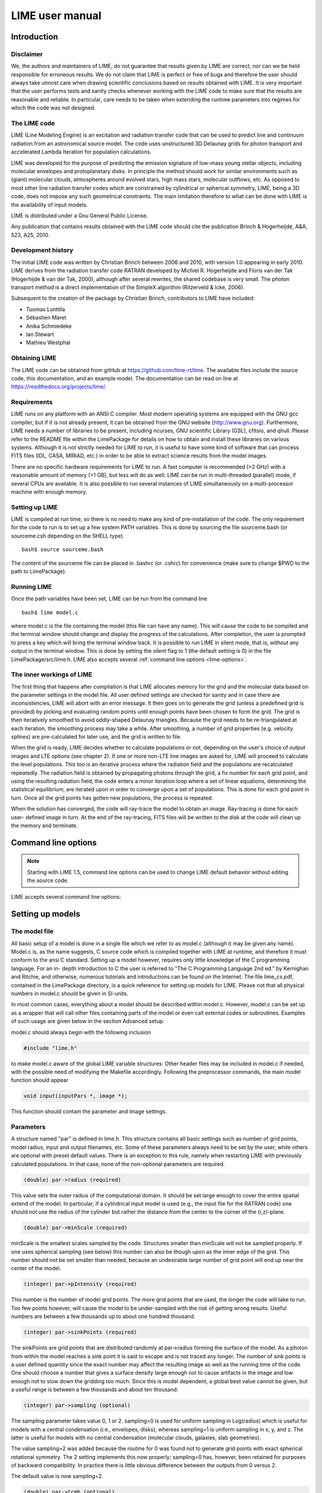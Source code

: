 LIME user manual
================

Introduction
------------

Disclaimer
~~~~~~~~~~

We, the authors and maintainers of LIME, do not
guarantee that results given by LIME are correct, nor can we be held
responsible for erroneous results. We do not claim that LIME
is perfect or free of bugs and therefore the user should always take
utmost care when drawing scientific conclusions based on results
obtained with LIME. It is very important that the user performs tests
and sanity checks whenever working with the LIME code to make sure that
the results are reasonable and reliable. In particular, care needs to be
taken when extending the runtime parameters into regimes for which the
code was not designed.


The LIME code
~~~~~~~~~~~~~

LIME (Line Modeling Engine) is an excitation and radiation transfer
code that can be used to predict line and continuum radiation from an
astronomical source model. The code uses unstructured 3D Delaunay
grids for photon transport and accelerated Lambda Iteration for
population calculations.

LIME was developed for the purpose of predicting the emission signature
of low-mass young stellar objects, including molecular envelopes and
protoplanetary disks. In principle the method should work for similar
environments such as (giant) molecular clouds, atmospheres around
evolved stars, high mass stars, molecular outflows, etc. As opposed to
most other line radiation transfer codes which are constrained by
cylindrical or spherical symmetry, LIME, being a 3D code, does not impose any such
geometrical constraints. The main
limitation therefore to what can be done with LIME is the availability of input
models.

LIME is distributed under a Gnu General Public License.

Any publication that contains results obtained with the LIME code should cite the publication
Brinch & Hogerheijde, A&A, 523, A25, 2010.

Development history
~~~~~~~~~~~~~~~~~~~

The initial LIME code was written by Christian Brinch
between 2006 and 2010, with version 1.0 appearing in early 2010. LIME
derives from the radiation transfer code RATRAN developed by
Michiel R.  Hogerheijde and Floris van der Tak (Hogerhijde & van der
Tak, 2000), although after several rewrites, the shared codebase is
very small. The photon transport method is a direct implementation of
the SimpleX algorithm (Ritzerveld & Icke, 2006).

Subsequent to the creation of the package by Christian Brinch, contributors to LIME have included:

- Tuomas Lunttila
- Sébastien Maret
- Anika Schmiedeke
- Ian Stewart
- Mathieu Westphal


Obtaining LIME
~~~~~~~~~~~~~~

The LIME code can be obtained from gitHub at `<https://github.com/lime-rt/lime>`_. The available files include the source code,
this documentation, and an example model. The documentation can be read on line at `<https://readthedocs.org/projects/lime/>`_.

Requirements
~~~~~~~~~~~~

LIME runs on any platform with an ANSI C compiler. Most modern operating
systems are equipped with the GNU gcc compiler, but if it is not already
present, it can be obtained from the GNU website (http://www.gnu.org).
Furthermore, LIME needs a number of libraries to be present, including
ncurses, GNU scientific Library (GSL), cfitsio, and qhull. Please refer
to the README file within the LimePackage for details on how to obtain
and install these libraries on various systems. Although it is not
strictly needed for LIME to run, it is useful to have some kind of
software that can process FITS files (IDL, CASA, MIRIAD, etc.) in order
to be able to extract science results from the model images.

There are no specific hardware requirements for LIME to run.
A fast computer is recommended (>2 GHz) with a reasonable amount of
memory (>1 GB), but less will do as well. LIME can be run in multi-threaded
(parallel) mode, if several CPUs are available. It is also possible to
run several instances of LIME simultaneously on a
multi-processor machine with enough memory.

Setting up LIME
~~~~~~~~~~~~~~~

LIME is compiled at run time, so there is no need to make any kind of
pre-installation of the code. The only requirement for the code to run
is to set up a few system PATH variables. This is done by sourcing the
file sourceme.bash (or sourceme.csh depending on the SHELL type).

::

    bash$ source sourceme.bash

The content of the sourceme file can be placed in .bashrc (or .cshrc)
for convenience (make sure to change $PWD to the path to LimePackage).

Running LIME
~~~~~~~~~~~~

Once the path variables have been set, LIME can be run from the command
line

::

    bash$ lime model.c

where model.c is the file containing the model (this file can have any
name). This will cause the code to be compiled and the terminal window
should change and display the progress of the calculations. After
completion, the user is prompted to press a key which will bring the
terminal window back. It is possible to run LIME in silent mode, that
is, without any output in the terminal window. This is done by setting
the silent flag to 1 (the default setting is 0) in the file
LimePackage/src/lime.h. LIME also accepts several
:ref:`command line options <lime-options>`.

The inner workings of LIME
~~~~~~~~~~~~~~~~~~~~~~~~~~

The first thing that happens after compilation is that LIME allocates
memory for the grid and the molecular data based on the parameter
settings in the model file. All user defined settings are checked for
sanity and in case there are inconsistencies, LIME will abort with an
error message. It then goes on to generate the grid (unless a predefined
grid is provided) by picking and evaluating random points until enough
points have been chosen to form the grid. The grid is then iteratively
smoothed to avoid oddly-shaped Delaunay triangles.
Because the grid needs to be re-triangulated at each iteration, the
smoothing process may take a while. After smoothing, a number of grid
properties (e.g. velocity splines) are pre-calculated for later use, and
the grid is written to file.

When the grid is ready, LIME decides whether to calculate populations or
not, depending on the user's choice of output images and LTE options (see
chapter 2). If one or more non-LTE line images are asked for, LIME will
proceed to calculate the level populations. This too is an iterative
process where the radiation field and the populations are recalculated
repeatedly. The radiation field is obtained by propagating photons
through the grid, a fix number for each grid point, and using the
resulting radiation field, the code enters a minor iteration loop where
a set of linear equations, determining the statistical equilibrium, are
iterated upon in order to converge upon a set of populations. This is
done for each grid point in turn. Once all the grid points has gotten
new populations, the process is repeated.

When the solution has converged, the code will ray-trace the model to
obtain an image. Ray-tracing is done for each user- defined image in
turn. At the end of the ray-tracing, FITS files will be written to the
disk at the code will clean up the memory and terminate.

.. _lime-options:

Command line options
--------------------

.. note::

   Starting with LIME 1.5, command line options can be used to change
   LIME default behavior without editing the source code.

LIME accepts several command line options:

.. option:: -V

   Display version information

.. option:: -h

   Display help message

.. option:: -f

   Use fast exponential computation. When this option is set, LIME
   uses a lookup-table replacement for the exponential function, which
   however (due to cunning use of the properties of the function)
   returns a value with full floating-point precision, indeed with
   better precision than that for much of the range. Use of this
   option reduces the run time by 25%.

Setting up models
-----------------

The model file
~~~~~~~~~~~~~~

All basic setup of a model is done in a single file which we refer to as
model.c (although it may be given any name). Model.c is, as the name
suggests, C source code which is compiled together with LIME at runtime,
and therefore it must conform to the ansi C standard. Setting up a model
however, requires only little knowledge of the C programming language.
For an in- depth introduction to C the user is referred to “The C
Programming Language 2nd ed.” by Kernighan and Ritchie, and otherwise,
numerous tutorials and introductions can be found on the Internet. The
file lime\_cs.pdf, contained in the LimePackage directory, is a quick
reference for setting up models for LIME. Please not that all physical
numbers in model.c should be given in SI-units.

In most common cases, everything about a model should be described
within model.c. However, model.c can be set up as a wrapper that will
call other files containing parts of the model or even call external
codes or subroutines. Examples of such usage are given below in the
section Advanced setup.

model.c should always begin with the following inclusion

.. code:: c

    #include "lime.h"

to make model.c aware of the global LIME variable structures. Other
header files may be included in model.c if needed, with the possible
need of modifying the Makefile accordingly. Following the preprocessor
commands, the main model function should appear

.. code:: c

    void input(inputPars *, image *);

This function should contain the parameter and image settings.

Parameters
~~~~~~~~~~

A structure named "par" is defined in lime.h. This structure contains
all basic settings such as number of grid points, model radius, input
and output filenames, etc. Some of these parameters always need to be
set by the user, while others are optional with preset default values.
There is an exception to this rule, namely when restarting LIME with
previously calculated populations. In that case, none of the
non-optional parameters are required.

.. code:: c

    (double) par->radius (required)

This value sets the outer radius of the computational domain. It should
be set large enough to cover the entire spatial extend of the model. In
particular, if a cylindrical input model is used (e.g., the input file
for the RATRAN code) one should not use the radius of the cylinder but
rather the distance from the center to the corner of the (r,z)-plane.

.. code:: c

    (double) par->minScale (required)

minScale is the smallest scales sampled by the code. Structures smaller
than minScale will not be sampled properly. If one uses spherical
sampling (see below) this number can also be though upon as the inner
edge of the grid. This number should not be set smaller than needed,
because an undesirable large number of grid point will end up near the
center of the model.

.. code:: c

    (integer) par->pIntensity (required)

This number is the number of model grid points. The more grid points
that are used, the longer the code will take to run. Too few points
however, will cause the model to be under-sampled with the risk of
getting wrong results. Useful numbers are between a few thousands up to
about one hundred thousand.

.. code:: c

    (integer) par->sinkPoints (required)

The sinkPoints are grid points that are distributed randomly at
par->radius forming the surface of the model. As a photon from within
the model reaches a sink point it is said to escape and is not traced
any longer. The number of sink points is a user defined quantity since
the exact number may affect the resulting image as well as the running
time of the code. One should choose a number that gives a surface
density large enough not to cause artifacts in the image and low enough
not to slow down the gridding too much. Since this is model dependent, a
global best value cannot be given, but a useful range is between a few
thousands and about ten thousand.

.. code:: c

    (integer) par->sampling (optional)

The sampling parameter takes value 0, 1 or 2. sampling=0 is used for
uniform sampling in Log(radius) which is useful for models with a
central condensation (i.e., envelopes, disks), whereas sampling=1 is
uniform sampling in x, y, and z. The latter is useful for models with no
central condensation (molecular clouds, galaxies, slab geometries).

The value sampling=2 was added because the routine for 0 was found not to generate grid points with exact spherical rotational symmetry. The 2 setting implements this now properly; sampling=0 has, however, been retained for purposes of backward compatibility. In practice there is little obvious difference between the outputs from 0 versus 2.

The default value is now sampling=2.

.. code:: c

    (double) par->tcmb (optional)

This parameter is the temperature of the cosmic microwave background.
This parameter defaults to 2.725K which is the value at zero redshift
(i.e., the solar neighborhood). One should make sure to set this
parameter properly when calculating models at a redshift larger than
zero: TCMB = 2.725(1+z) K. It should be noted that even though LIME can
now take the change in CMB temperature with increasing z into account,
it does not (yet) take cosmological effects into account when
ray-tracing (such as stretching of the frequencies when using Jansky as
unit). This is currently under development.

.. code:: c

    (string) par->moldatfile[i] (optional)

Path to the i’th molecular data file. Molecular data files contains the
energy states, Einstein coefficients, and collisional rates which are
needed by LIME to solve the excitation. These files need to conform to
the standard of the LAMDA database
(http://www.strw.leidenuniv.nl/~moldata). Data files can be downloaded
from the LAMDA database but from LIME version 1.23, LIME can also
download these files automatically. If a data file name is give that
cannot be found locally, LIME will try and download the file instead.
When downloading data files, the filename can be give both with and
without the surname .dat (i.e., “co” or “co.dat”). moldatfile is an
array so multiple data files can be used for a single LIME run. There is
no default value.

.. code:: c

    (string) par->dust (optional)

Path to a dust opacity table. This table should be a two column ascii
file with wavelength in the first column and opacity in the second
column. Currently LIME uses the same tables as RATRAN from Ossenkopf and
Henning (1994), and so the wavelength should be given in microns (1e-6
meters) and the opacity in cm2/g. This is the only place in LIME where
SI units are not used. The moldatfile and dust parameters are optional
in the sense that at least one of them (or both) should be set. There is
no default value. A future version of LIME will allow spatial variance
of the dust opacities, so that opacities can be given as function of x,
y, and z.

.. code:: c

    (string) par->outputfile (optional)

This is the file name of the output file that contains the level
populations. If this parameter is not set, LIME will not output the
populations. There is no default value.

.. code:: c

    (string) par->binoutputfile (optional)

This is the file name of the output file that contains the grid,
populations, and molecular data in binary format. This file is used to
restart LIME with previously calculated populations. Once the
populations have been calculated and the binoutputfile has been written,
LIME can re-ray-trace for a different set of image parameters without
re-calculating the populations. There is no default value.

.. code:: c

    (string) par->restart (optional)

This is the file name of a binoutputfile that will be used to restart
LIME. If this parameter is set, all other parameter statements (except
par->antialias; see below) will be ignored and can safely be left out of
the model file. There is no default value.

.. code:: c

    (string) par->gridfile (optional)

This is the file name of the output file that contains the grid. If this
parameter is not set, LIME will not output the grid. The grid file is
written out as a VTK file. This is a formatted ascii file that can be
read with a number of 3D visualizing tools (Visualization Tool Kit,
Paraview, and others). There is no default value.

.. code:: c

    (string) par->pregrid (optional)

A file containing an ascii table with predefined grid point positions.
If this option is used, LIME will not generate its own grid, but rather
use the grid defined in this file. The file needs to contain all
physical properties of the grid points, i.e., density, temperature,
abundance, velocity etc. There is no default value.

.. code:: c

    (integer) par->lte_only (optional)

If set, LIME performs an LTE calculation. Useful for quick checks. The
default lte\_only=0, i.e., full non-LTE calculation.

.. code:: c

    (integer) par->blend (optional)

If set, LIME takes line blending into account, however, only if there
are any overlapping lines among the transitions found in the
moldatfile(s). LIME will print a message on screen if it finds
overlapping lines. Switching line blending on will slow the code down
considerably, in particular if there is more than one molecular data
file. The default is blend=0 (no line blending).

.. code:: c

    (integer) par->antialias (optional)

If set, LIME will anti-alias the output image. anti-alias can take the
value of any positive integer, with the value 1 (default) being no
anti-aliasing. Greater values correspond to stronger anti-aliasing. LIME
uses stochastic super-sampling anti- aliasing. This is very effective in
minimizing artifacts in the image, but it also slows down the ray-tracer
by a factor equal to the value of antialias. This parameter is the only
one that will not be ignored in case par->restart is set.

.. code:: c

    (integer) par->polarization (optional)

If set, LIME will calculate the polarized continuum emission. This
parameter only has an effect if LIME is set up to do a continuum
calculation only. The resulting image cube will have three channels
containing the Stokes I, Q, and U. In order for the polarization to
work, a magnetic field needs to be defined (see below). When
polarization is switched on, LIME is identical to the DustPol code
(Padovani et al., 2012).

.. code:: c

    (integer) par->nThreads (optional)

If set, LIME will perform the most time-consuming sections of its calculations in parallel, using the specified number of threads. Serial operation is the default.

Images
~~~~~~

LIME can output a number of images per run. The information about each
image is contained in a structure array called img. The images defined
in the image array can be either line or continuum images or both. All
definitions of an image may be changed between images (i.e., distance,
resolution, inclination, etc.) so that a number of images with varying
source distance or image resolution can be made in one go. In the
following, i should be replaced by the image number (0, 1, 2, ...)

.. code:: c

    (integer) img[i]->pxls (required)

This is the number of pixels per spatial dimensions of the FITS file.
The total amount of pixels in the image is thus the square of this
number.

.. code:: c

    (double) img[i]->imgres (required)

The image resolution or size of each pixel. This number is given in arc
seconds. The image field of view is therefore pxls x imgres.

.. code:: c

    (double) img[i]->theta (required)

Theta is the viewing angle (the angle between the model z axis and the
ray-tracers line of sight). This number is given in radians, not
degrees, so that a face-on view (of models where this term is
applicable) is 0 and edge-on view is π/2.

.. code:: c

    (double) img[i]->distance (required)

The source distance in meters. LIME knows the conversion between parsec,
AU, and meters, so the distance can be given as 100\*pc, for example. If
the source is located at a cosmological distance, this parameter is the
luminosity distance.

.. code:: c

    (integer) img[i]->unit (required)

The unit of the image. This variable can take values between 0 and 4. 0
for Kelvin, 1 for Jansky per pixel, 2 for SI units, and 3 for Solar
luminosity per pixel. The value 4 is a special option that will create
an optical depth image cube (dimensionless).

.. code:: c

    (string) img[i]->filename (required)

This variable is the name of the FITS file. It has no default value.

.. code:: c

    (double) img[i]->phi (optional)

Phi is an optional geometric parameter. Like theta, it should be given
in radians between 0 and 2π. Phi is the rotation angle of the model
(x,y)-plane around the z-axis. If the model is view face-on (so that the
line of sight coincides with the z-axis), phi corresponds to the
position angle on the sky. The default value is 0.

.. code:: c

    (double) img[i]->source_vel (optional)

The source velocity is an optional parameter that gives the spectra a
velocity offset. This parameter is useful when comparing the model to an
astronomical source with a known relative velocity.

.. code:: c

    (integer) img[i]->nchan (semi optional)

nchan is the number of velocity channels in a spectral image cube. See
the note below for additional information.

.. code:: c

    (double) img[i]->velres (semi optional)

The velocity resolution of the spectral dimension of the FITS file (the
width of a velocity channel). This number is given in m/s. See the note
below for additional information.

.. code:: c

    (integer) img[i]->trans (semi optional)

The transition number when ray-tracing line images. This number refers
to the transition number in the molecular data files. Contrary to the
numbers in the data files, trans is zero-index, meaning that the first
transition is labeled 0, the second transition 1, and so on. For linear
rotor molecules without fine structure transition in their data files
(CO, CS, HCN, etc.) the trans parameter is identified by the lower level
of the transition. For example, for CO J=1-0 the trans label would be
zero and for CO J=6-5 the trans label would be 5. For molecules with a
complex level configuration (e.g., H2O), the user needs to refer to the
datafile to find the correct label for a given transition. See the note
below for additional information.

.. code:: c

    (double) img[i]->freq (semi optional)

Center frequency of the spectral axis in Hz. This parameter can be used
for both line and continuum images. See the note below for additional
information.

.. code:: c

    (double) img[i]->bandwidth (semi optional)

With of the spectral axis in Hz. See the note below for additional
information.

Note on semi-optional image parameters
~~~~~~~~~~~~~~~~~~~~~~~~~~~~~~~~~~~~~~

The above parameters listed as semi optional determine what kind of
image is produced (line or continuum). Only certain combinations are
permitted, however some of them have to be set. LIME decides to make a
continuum image if the parameter nchan is left unset. This will result
in a single channel continuum image. In nchan is unset, the only other
parameter which is allowed to be set is freq, which, however, has to be
set. In addition, the parameter par->dust needs to be set as well,
otherwise, LIME will produce an error. In order to produce a line image
cube, either the parameter nchan, velres, and trans or nchan, freq, and
bandwidth should be set. Any other combination will produce an error.
For line images, at least one moldatfile should be provided and
optionally a dust opacity table as well.

Model functions
---------------

The second part of the model.c file contains the actual model
description. This is provided as seven subroutines: density, molecular
abundance, temperature, systematic velocities, random velocities,
magnetic field, and gas-to-dust ratio. The user only needs to provide
the functions that are relevant to a particular model, e.g., for
continuum images only, the user need not include the abundance function
or any of the velocity functions. The magnetic field function needs only
be included for continuum polarization images.


.. figure:: images/fig_coords_big.png
   :alt: coordinates
   :width: 380
   :align: right
   :figwidth: 400

   The cartesian coordinate system used by LIME, showing the direction of the observer (red arrow) and the relation to the axes of the user-specifiable angles theta and phi.


Density
~~~~~~~

The density subroutine contains a user-defined description of the 3D
density profile of the collision partner(s).

.. code:: c

    void
    density(double x, double y, double z, double *density){
      density[0] = f(x,y,z);
      density[1] = f(x,y,z);
      ...
      density[n] = f(x,y,z);
    }

LIME can deal with an unlimited number of collision partners (n).
However, LIME will produce an error if more density profiles are given
in the density subroutine than there are collision partners listed in
the molecular data file. In most cases, a single density profile will
suffice. The density is a number density, that is, the number of
collision partners per unit volume (in cubic meters, not cubic
centimeters). Please note that the current version of LIME always takes
the abundance relative to the first collision partner. This is
potentially a problem if the first collision partner is not the total H2
density and the user will have to correct for this in the abundances
(see below).

Molecular abundance
~~~~~~~~~~~~~~~~~~~

The abundance subroutine contains descriptions of the molecular
abundance profiles of the input model. The number of abundance profiles
should match exactly the number of molecular data files defined in
par->moldatfile.

.. code:: c

    void
    abundance(double x, double y, double z, double *abundance){
      abundance[0] = f(x,y,z);
      abundance[1] = f(x,y,z);
      ...
      abundance[n] = f(x,y,z);
    }

The abundance is the fractional abundance with respect to the primary
collision partner (density[0]) so that the molecular density of the
first species is given by abundance[0] x density[0]. The abundances are
dimensionless.

Temperature
~~~~~~~~~~~

The temperature subroutine contains the descriptions of the gas, and
optionally, the dust temperature.

.. code:: c

    void
    temperature(double x, double y, double z, double *temperature){
      temperature[0] = f(x,y,z);
      temperature[1] = f(x,y,z);
    }

The entry 0 in the temperature array is the kinetic gas temperature.
This value is required for LIME to run. The entry 1 is the optional dust
temperature. Both are in Kelvin. If there is no explicit dust
temperature given in the temperature subroutine, LIME will assume that
the dust temperature equals the gas temperature.

Random velocities
~~~~~~~~~~~~~~~~~

This subroutine contains a scalar field which describes the velocity
dispersion of the random motions of the gas. This number is the Doppler
b-parameter which is the 1/e half-width of the line profile. The doppler
subroutines differs from the other model subroutines in the sense that
the return type is a scalar, and not an array. The doppler b-parameter
should be given in m/s.

.. code:: c

    void
    doppler(double x, double y, double z, double *doppler){
      *doppler = f(x,y,z);
    }

Because the return type is a scalar, the asterisk in front of the
variable name needs to be present. doppler[0] does not work.

Velocity field
~~~~~~~~~~~~~~

The velocity field subroutine contains the systematic velocity field of
the gas. The return type of this subroutine is a three component vector,
with components for the x, y, and z axis.

.. code:: c

    void
    velocity(double x, double y, double z, double *velocity){
      velocity[0] = f(x,y,z);
      velocity[1] = f(x,y,z);
      velocity[2] = f(x,y,z);
    }

In the current version of LIME, splines are calculated based on the
information in the velocity field function and therefore this function
is only called once. Hence, it need not be as optimized as in previous
versions of LIME. It is now feasible to use look-up tables for the
velocity field as well. LIME will use a forth-order polynomial to
approximate the line-of-sight velocity field component. In case the
par-pregrid option is set, LIME will use linear interpolation between
grid points.

Magnetic field
~~~~~~~~~~~~~~

The magnetic field subroutine contains a description of the magnetic
field. The return type of this subroutine is a three component vector,
with components for the x, y, and z axis. The magnetic field only has an
effect for continuum polarization calulations, that is, if
par->polarization is set.

.. code:: c

    void
    magfield(double x, double y, double z, double *B){
      B[0] = f(x,y,z);
      B[1] = f(x,y,z);
      B[2] = f(x,y,z);
    }

Gas-to-dust ratio
~~~~~~~~~~~~~~~~~

Finally the gas-to-dust ratio is an optional function which the user can
choose to include in the model.c file. If this function is left out,
LIME defaults to a dust-to-gas ratio of 100 everywhere. This number only
has an effect if the continuum is included in the calculations.

.. code:: c

    void
    gasIIdust(double x, double y, double z, double *gtd){
      *gtd = f(x,y,z);
    }

Other settings
~~~~~~~~~~~~~~

A number of additional settings can be found in the file
LimePackage/src/lime.h. These settings should in general not be changed
by the user, unless there is an explicit need to do so. A few of them
however, could be useful to some users. The keyword silent which is by
default set to zero can be set to one. This will cause LIME to run
completely silent with no output to the screen at all. This can be
useful for running LIME in batch mode in the background.

Another number that might be of interest is NITERATIONS, by default set
to 16. This is the number of major iteration loops LIME will go through
before ray-tracing. If the user is happy with the signal-to-noise
achieved after fewer iterations, this number can be lowered accordingly.
Obviously, a higher number will cause LIME to go through more
iterations, which may be needed for models with slow convergence.

Advanced setup
~~~~~~~~~~~~~~

Standard use of LIME requires the user to formulate the model in the
model functions described above as either an analytical expression or a
look-up table of values. As input models increase in complexity however,
analytical descriptions may no longer be possible and with model
dimensionality higher than one, look-up tables become difficult to
manage within the model.c functions. In the following we will explain
how to use complex numerical models and pre-gridded models as input for
LIME.

Using numerical input models
~~~~~~~~~~~~~~~~~~~~~~~~~~~~

Numerical input model can roughly be divided into two groups: those
where the model properties are described as cell averages and those
where the model properties are described at cell nodes (see figure). In
either case, LIME will send a coordinate to the model functions and
expect a value back. It is the up to the user to write an interface that
will look up the appropriate return value.

In the simplest case where the numerical model is described as cell
averaged values, the user needs to loop through the cells and find the
cell in which the LIME point falls and return the value of that
particular cell. In the case where the model is described on cell nodes,
the user must loop through the nodes to find the node which lies closest
to the LIME point and return that node value. This approach obviously
limits the LIME model smoothness to the input model resolution since all
LIME points which falls with an input model grid cell (or within a
certain distance from a grid node) gets the same value. One way to get
around this is to interpolate in the input grid, which in principle can
be done in either case, although this may be highly non-trivial if the
model is described on unstructured grid nodes or is of a dimensionality
greater than one. An example of linear interpolation in a one
dimensional table can be found in the example model.c file below.

In the special case where the input model is described on unstructured
grid nodes (e.g., Smoothed Particle Hydrodynamics simulations) the input
grid can be used directly in LIME. This requires the user to set the
par->pregrid parameter.

If the user is more comfortable writing code in the FORTRAN language, it
is possible to use the model subroutines as wrappers to call FORTRAN
functions which then carries out any necessary calculations and return
the values to model.c. This can be done the following way:

.. code:: c

    void
    density(double x, double y, double z, double *density){
      fortransub_(&x, &y, &z, &density[0]);
    }

.. code:: f90

    SUBROUTINE fortransub(x,y,z,temp)
    DOUBLE x,y,z,temp
    temp=f(x,y,z)
    RETURN
    END

In order for this to work the file containing the FORTRAN function needs
to be compiled by a FORTRAN compiler and the resulting object file needs
to be linked with LIME. This only works if the linking is also done with
the FORTRAN compiler, so some modification to the Makefile is needed.
Notice that the underscore after the name of the FORTRAN subroutine in
the C function call has to be present. Please note that the example
above is untested and may need modification in order to work.

If the input model file consist of a table of values, for instance as
when using the output of another code as input for LIME, the idea is
look up the input grid point (or cell) which is closest to the LIME grid
point in question (or for cell based tables, the cell in which the LIME
point falls). The way to deal with this is to make a column formatted
ascii file with the input model:

::

    x_1 y_1 z_1   density_1   temperature_1   any_other_stuff_1   ...
    x_2 y_2 z_2   density_2   temperature_2   any_other_stuff_2   ...
    ...
    x_n y_n z_n   density_n   temperature_n   any_other_stuff_n   ...

The idea is to find the i'th entry in that list where
minimum((x\_i-x)2+(y\_i-y)2+(z\_i-z)2) is true, or in other words which
entry in the list lies closest to a given LIME point (x,y,z). One way to
solve this would be as follows (example in pseudocode)

.. code:: c

    density(x,y,z){
     mindist=very_large_number
     open("model_input_file",read)
     while not end-of-file{
       read_one_line(x_i,y_i,z_i,density_i,...)
       calculate distance from (x,y,z) to (x_i,y_i,z_i) == dist
       if dist < mindist then {
         mindist = dist
         bestdensity = density_i
       }
     }
     close(file)
     return bestdensity
    }

and similarly for the temperature and other properties. This is
potentially a slow process, opening and closing a file for every grid
point. To speed up the process, it is useful to make the model columns
available as arrays in model.c. This can be done by formatting the
columns using proper C-syntax as arrays and putting them in a “header”
file that can be included in model.c

.. code:: c

    int size=numer_of_lines_in_model_file;
    double model_x[size]={x1,x2,...,xn};
    double model_y[size]={y1,y2,...,yn};
    double model_z[size]={z1,z2,...,zn};
    double model_density[size]={density1,density2,...,densityn};
    ...

The pseudocode example from above now reads:

.. code:: c

    density(x,y,z){
     mindist=very_large_number
     for i from 0 to size by 1
       calculate distance from (x,y,z) to (model_x[i],model_y[i],model_z[i]) == dist
       if dist < mindist then {
         mindist = dist
         bestdensity = model_densiy[i]
       }
     }
     return bestdensity
    }

RATRAN models as input for LIME
~~~~~~~~~~~~~~~~~~~~~~~~~~~~~~~

It is possible to use existing 1D or 2D model files from the RATRAN code
in LIME. This is done with ratranInput() subroutine. The .mdl file has
to comply with the RATRAN standard and the header (everything above the
@ sign) of the file needs to be intact. The functions in model.c look
like this

.. code:: c

    void
    density(double x, double y, double z, double *density){
      density[0]=ratranInput("model.mdl", "nh", x,y,z)*1e6;
    }

and

::

    void
    teperature(double x, double y, double z, double *temperature){
      temperature[0]=ratranInput("model.mdl", "te", x,y,z);
    }

for the density and temperature respectively. Notice that the density is
multiplied by 1e6 to convert the cgs units from RATRAN into LIMEs SI
units. The calls to the subroutine for the doppler velocity, systemic
velocity, dust temperature, and abundance are similar, using the
appropriate keywords to identify the column in the RATRAN .mdl file.
Since RATRAN uses molecular density and not abundance, the abundance
function should read

.. code:: c

    void
    abundance(double x, double y, double z, double *abundance){
      abundance[0]=ratranInput("model.mdl","nh",x,y,z)/ratranInput("model.mdl","nm", x,y,z);
    }

Obviously it is possible to mix RATRAN input, that is, using different
.mdl files for the different functions. All parameters in model.c still
need to be set, ie., par->radius, even though this information is
contained in the RATRAN header. If the RATRAN grid is not
logarithmically spaced, it may be advantageous to set par->sampling=1.

Example model file
~~~~~~~~~~~~~~~~~~

Here follows the model.c file that can be found in the example directory
in the LimePackage. This model describes a simple spherical envelope of
HCO+ gas. The temperature is also one dimensional, but provided as a
table of value. The additional code in the temperature subroutine
interpolates the values of the table. A constant molecular abundance and
Doppler b- parameter is used. The velocity field is described by a
free-fall on radial trajectories toward a central mass of one Solar
mass. This example will produce a single image of the HCO+ J=4-3 line in
the approximate distance of the Taurus star forming region, using
Kelvins as the unit.

.. code:: c

    #include "lime.h"

    void
    input(inputPars *par, image *img){
      par->radius       = 2000*AU;
      par->minScale     = 0.5*AU;
      par->pIntensity       = 4000;
      par->sinkPoints       = 3000;
      par->dust     = "jena_thin_e6.tab";
      par->moldatfile[0]    = "hco+@xpol.dat";
      par->outputfile   = "populations.pop";
      par->binoutputfile    = "restart.pop";
      par->gridfile     = "grid.vtk";

      img[0].nchan      = 60;
      img[0].velres     = 500.;
      img[0].trans      = 3;
      img[0].pxls       = 100
      img[0].imgres     = 0.1;
      img[0].theta      = 0.0;
      img[0].distance   = 140*PC;
      img[0].source_vel = 0;
      img[0].unit       = 0;
      img[0].filename   = "image0.fits";
    }

    void
    density(double x, double y, double z, double *density){
      double r;
      r=sqrt(x*x+y*y+z*z);
      density[0] = 1.5e6*pow(r/(300*AU),-1.5)*1e6;
    }

    void
    temperature(double x, double y, double z, double *temperature){
      int i,k,x0=0;
      double r;
      double temp[2][10] = {
          {2.0e13, 5.0e13, 8.0e13, 1.1e14, 1.4e14, 1.7e14, 2.0e14, 2.3e14, 2.6e14, 2.9e14},
          {44.777, 31.037, 25.718, 22.642, 20.560, 19.023, 17.826, 16.857, 16.050, 15.364}
      };
      r=sqrt(x*x+y*y+z*z);
      if(r > temp[0][0] && r<temp[0][9]){
        for(i=0;i<9;i++){
          if(r>temp[0][i] && r<temp[0][i+1]) x0=i;
        }
      }
      if(r<temp[0][0])
        temperature[0]=temp[1][0];
      else if (r>temp[0][9])
        temperature[0]=temp[1][9];
      else
        temperature[0]=temp[1][x0]+(r-temp[0][x0])*(temp[1][x0+1]-temp[1][x0])/(temp[0][x0+1]-temp[0][x0]);
    }

    void
    abundance(double x, double y, double z, double *abundance){
      abundance[0] = 1.e-9;
    }

    void
    doppler(double x, double y, double z, double *doppler){
      *doppler = 200.;
    }

    void
    velocity(double x, double y, double z, double *vel){
      double R, phi,r,theta;
      R=sqrt(x*x+y*y+z*z);
      theta=atan2(sqrt(x*x+y*y),z);
      phi=atan2(y,x);
      r=-sqrt(2*6.67e-11*1.989e30/R);
      vel[0]=r*sin(theta)*cos(phi);
      vel[1]=r*sin(theta)*sin(phi);
      vel[2]=r*cos(theta);
    }


Output from LIME
----------------

Besides the FITS images, which are the main output, LIME produces other
output that can be used not only for diagnostics but also science
results. This chapter describes the various output files and how to work
with them.

The grid
~~~~~~~~

Once the Delaunay grid has been created by LIME, a VTK file with the
grid and grid properties are written (if the parameter par->gridfile is
set, see chapter 2). The VTK (Visualization Tool Kit) format is a
formatted ascii file that are used to handle geometrical objects, in our
case an unstructured grid. VTK files can be read by several
visualization software packages. In particular we advocate the use of
paraview (http://www.paraview.org) which is an open source program
available for several platforms.

The grid file contains the (x,y,z)-coordinate of each grid point, as
well as a reference to the neighbors of each grid point. From this
information the Delaunay triangulation can be reconstructed. The file
also holds three scalar fields and a vector field for the H2 density,
temperature, molecular density and the velocity field. Other properties
could be written out as well, but that will require the user to edit the
write\_VTK\_unstructured\_Points() function in grid.c.

Inspecting the grid using paraview can be a useful way to make sure that
the model indeed behaves as expected. It makes for impressive
visualizations that can be included in presentations. However, paraview
does a poor job when it comes to publication quality plots.

Populations
~~~~~~~~~~~

The level populations are written out in a separate file if LIME is set
up to calculate the level populations, that is, if at least one
molecular data file is defined in model.c (and if the parameter
par->outputfile is set). Currently, LIME can only write out populations
from the first molecule (par->moldatfile[0]). The populations output
file contains the x, y, and z coordinates for each grid point as well as
the H2 density, temperature, and molecular density besides the level
populations. Contrary to the grid file, it does not, however, contain
information about the neighbors of the grid points and therefore, the
Delaunay triangulation cannot be reconstructed from this file (unless
the points are re-triangulated with qhull or a similar tool). The
information in the population file allows the user to plot projections
and slices of the model properties including the populations. This is
the best way to directly compare the LIME model and the result of the
excitation calculation with the results obtained by other codes. One
particularly interesting property to plot is the excitation temperature

.. math::

    \frac{n_u}{n_l} = \frac{g_u}{g_l} \, \mathrm{exp} \left( -
    \frac{\Delta E}{k_B \, T_{ex}} \right)

which is obtained from the level populations. u and l refers to the
upper and lower level and g are the statistical weights. Calculating the
excitation temperature is the best way to check for masering in the
model since the excitation temperature turns negative in the case of
population inversion. If, and only if, the gas is in local thermodynamic
equilibrium (LTE) the excitation temperature equals the kinetic
temperature, so plotting the ratio of kinetic gas temperature to the
excitation temperature gives a measure of the deviation from LTE.

Images
~~~~~~

Image cubes are the main output from LIME. LIME produces model images in
the FITS file format only.

Post-processing
---------------

In order to make direct comparisons between LIME models and
observations, some kind of post-processing of the images will be needed
in almost all cases. In this chapter we will give some hints and tricks
to how this can be done using readily available software packages.

Convolution
~~~~~~~~~~~

In order to compare LIME results to single dish observations, the image
cube needs to be convolved with a beam profile that corresponds to the
instrument beam at the frequency in question. Before convolving am image
it is important to make sure that the image is larger that the beam size
and that the beam is resolved by the pixels (pixel size << beam size).
The reason that the image needs to be bigger that the beam is to avoid
artificial edge effects at the corners of the image. This is not very
important if only the spectrum toward the center of the image is of
interest, but if the image is being used as a model of a single dish
map, edge effects become important. In general, it is recommended that
the image is made large enough that the emission has dropped
sufficiently close to zero at the edges of the image.

If the beam size is small, it may be an issue that the beam is not
sufficiently resolved by pixels.This is important to make sure that
structures that are picked up by the telescope beam is sufficiently
sampled by the ray-tracer in LIME. In general it is a good idea to
calculate the image in a considerably higher resolution than what is
needed, because artifacts in the image that are due to the randomness of
the grid are then smoothed out. In order to compare a convolved model
spectrum to a single observed spectrum toward the source center, the
spectrum at the center pixel should be used without additional averaging
of pixels.

When comparing model images to interferometric observations, there is no
need to convolve the image with a beam profile. In this case, model and
data is compared in frequency space in which case the model image needs
to be Fourier transformed or in image space in which case the model
should be sampled with the (u,v)-spacing from the dataset and inverted
and cleaned using the same process as the observed data has gone
through. When Fourier transforming the model image, one should be
careful to avoid aliasing effects that are caused by the regularity of
the pixel grid. Such effects are model dependent and difficult to
prevent entirely. On the other hand, comparing the model to
interferometric data in image space is dangerous as well, because of the
non-uniqueness of the de-convolved image.

Both convolution and Fourier transforming can be done using the MIRIAD
tasks convolve and fft after converting the FITS file into MIRIAD format
using the MIRIAD task fits. Both convolution and Fourier transformation
can be done in IDL or Python.

Plotting the model
~~~~~~~~~~~~~~~~~~

The LIME data cubes can be visualized in numerous ways, both in one and
two dimensions. One dimensional plots include the spectrum of a single
pixel and the brightness profile along either spatial direction a a
specific frequency or summed over a range of frequencies. The two
dimensional (contour) plots are images when done in the plane spanned by
the two spatial axis, and position-velocity (PV) diagrams when done in
the frequency and any one of the spatial axis.

When plotting images, it is often useful to sum over a range of
frequencies. This results in, what is know as, moment maps. These can be
made to any order, but zero and first moments are most often used. The
nth moment is defined as

.. math::

    \mu_n \left( x , y \right) = \int_{-\infty}^{\infty} \left( v -
    v_\mathrm{source} \right)^n \, I \left( x , y , z \right) \, dv

Sometimes the first moment (and also higher order moments) is normalized
by the zero moment.

Ideas for LIME 2.0
------------------

In the following we list a number of new features which are being
considered for the next major release of LIME. Users should feel free to
contact the maintainers with suggestions, improvements, new functionalities
or bugs needing to be fixed.

-  Line polarization
-  Visibility output
-  Tau images
-  User-defined, function based grid sample weights
-  Basecol/Vamdc support
-  etc...

Appendix: Bibliography
----------------------

-  Brinch & Hogerheijde, A&A, 523, A25, 2010; see also
   http://www.nbi.dk/~brinch/lime.php
-  Hogerheijde & van der Tak, A&A, 362,697, 2000
-  Ritzerveld & Icke, PhysRevE, 74, 26704, 2006
-  Ossenkopf & Henning, A&A, 291, 943, 1994
-  Kernighan & Ritchie, “The C Programming Language 2nd ed.”, Prentice
   Hall, 1988, ISBN-13: 978-0131103627
-  Padovani et al., A&A, 543, A16, 2012

